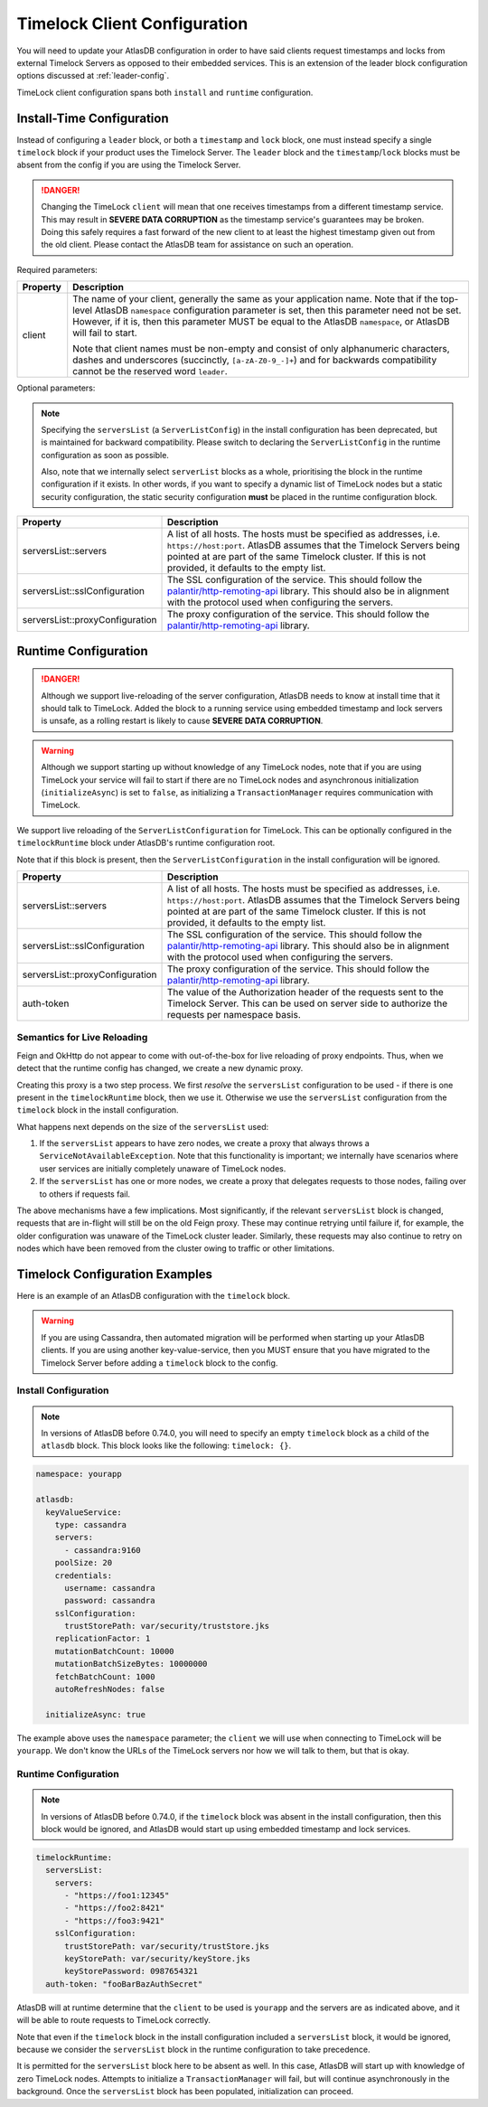 .. _timelock-client-configuration:

Timelock Client Configuration
=============================

You will need to update your AtlasDB configuration in order to have said clients request timestamps and locks from
external Timelock Servers as opposed to their embedded services. This is an extension of the leader block configuration
options discussed at :ref:`leader-config`.

TimeLock client configuration spans both ``install`` and ``runtime`` configuration.

Install-Time Configuration
--------------------------

Instead of configuring a ``leader`` block, or both a ``timestamp`` and ``lock`` block, one must instead specify a
single ``timelock`` block if your product uses the Timelock Server. The ``leader`` block and the ``timestamp``/``lock``
blocks must be absent from the config if you are using the Timelock Server.

.. danger::

    Changing the TimeLock ``client`` will mean that one receives timestamps from a different timestamp service.
    This may result in **SEVERE DATA CORRUPTION** as the timestamp service's guarantees may be broken.
    Doing this safely requires a fast forward of the new client to at least the highest timestamp given out from the old client.
    Please contact the AtlasDB team for assistance on such an operation.

Required parameters:

.. list-table::
    :widths: 5 40
    :header-rows: 1

    *    - Property
         - Description

    *    - client
         - The name of your client, generally the same as your application name.
           Note that if the top-level AtlasDB ``namespace`` configuration parameter is set, then this parameter need not be set.
           However, if it is, then this parameter MUST be equal to the AtlasDB ``namespace``, or AtlasDB will fail to start.

           Note that client names must be non-empty and consist of only alphanumeric characters, dashes and
           underscores (succinctly, ``[a-zA-Z0-9_-]+``) and for backwards compatibility cannot be the reserved word ``leader``.

Optional parameters:

.. note::

    Specifying the ``serversList`` (a ``ServerListConfig``) in the install configuration has been deprecated, but is
    maintained for backward compatibility. Please switch to declaring the ``ServerListConfig`` in the runtime
    configuration as soon as possible.

    Also, note that we internally select ``serverList`` blocks as a whole, prioritising the block in the runtime
    configuration if it exists. In other words, if you want to specify a dynamic list of TimeLock nodes but a static
    security configuration, the static security configuration **must** be placed in the runtime configuration block.

.. list-table::
    :widths: 5 40
    :header-rows: 1

    *    - Property
         - Description

    *    - serversList::servers
         - A list of all hosts. The hosts must be specified as addresses, i.e. ``https://host:port``.
           AtlasDB assumes that the Timelock Servers being pointed at are part of the same Timelock cluster.
           If this is not provided, it defaults to the empty list.

    *    - serversList::sslConfiguration
         - The SSL configuration of the service. This should follow the
           `palantir/http-remoting-api <https://github.com/palantir/http-remoting-api/blob/1.4.0/ssl-config/src/main/java/com/palantir/remoting/api/config/ssl/SslConfiguration.java>`__
           library. This should also be in alignment with the protocol used when configuring the servers.

    *    - serversList::proxyConfiguration
         - The proxy configuration of the service. This should follow the
           `palantir/http-remoting-api <https://github.com/palantir/http-remoting-api/blob/1.4.0/service-config/src/main/java/com/palantir/remoting/api/config/service/ProxyConfiguration.java>`__
           library.

Runtime Configuration
---------------------

.. danger::

   Although we support live-reloading of the server configuration, AtlasDB needs to know at install time that it
   should talk to TimeLock. Added the block to a running service using embedded timestamp and lock servers is unsafe,
   as a rolling restart is likely to cause **SEVERE DATA CORRUPTION**.

.. warning::

    Although we support starting up without knowledge of any TimeLock nodes, note that if you are using TimeLock
    your service will fail to start if there are no TimeLock nodes and asynchronous initialization
    (``initializeAsync``) is set to ``false``, as initializing a ``TransactionManager`` requires communication with
    TimeLock.

We support live reloading of the ``ServerListConfiguration`` for TimeLock. This can be optionally configured in the
``timelockRuntime`` block under AtlasDB's runtime configuration root.

Note that if this block is present, then the ``ServerListConfiguration`` in the install configuration will be ignored.

.. list-table::
    :widths: 5 40
    :header-rows: 1

    *    - Property
         - Description

    *    - serversList::servers
         - A list of all hosts. The hosts must be specified as addresses, i.e. ``https://host:port``.
           AtlasDB assumes that the Timelock Servers being pointed at are part of the same Timelock cluster.
           If this is not provided, it defaults to the empty list.

    *    - serversList::sslConfiguration
         - The SSL configuration of the service. This should follow the
           `palantir/http-remoting-api <https://github.com/palantir/http-remoting-api/blob/1.4.0/ssl-config/src/main/java/com/palantir/remoting/api/config/ssl/SslConfiguration.java>`__
           library. This should also be in alignment with the protocol used when configuring the servers.

    *    - serversList::proxyConfiguration
         - The proxy configuration of the service. This should follow the
           `palantir/http-remoting-api <https://github.com/palantir/http-remoting-api/blob/1.4.0/service-config/src/main/java/com/palantir/remoting/api/config/service/ProxyConfiguration.java>`__
           library.

    *    - auth-token
         - The value of the Authorization header of the requests sent to the Timelock Server. This can be used on server side to authorize the requests per namespace basis.

.. _semantics-for-live-reloading:

Semantics for Live Reloading
~~~~~~~~~~~~~~~~~~~~~~~~~~~~

Feign and OkHttp do not appear to come with out-of-the-box for live reloading of proxy endpoints. Thus, when we
detect that the runtime config has changed, we create a new dynamic proxy.

Creating this proxy is a two step process. We first *resolve* the ``serversList`` configuration to be used - if there
is one present in the ``timelockRuntime`` block, then we use it. Otherwise we use the ``serversList`` configuration
from the ``timelock`` block in the install configuration.

What happens next depends on the size of the ``serversList`` used:

1. If the ``serversList`` appears to have zero nodes, we create a proxy that always throws a
   ``ServiceNotAvailableException``. Note that this functionality is important; we internally have scenarios
   where user services are initially completely unaware of TimeLock nodes.
2. If the ``serversList`` has one or more nodes, we create a proxy that delegates requests to those nodes, failing over
   to others if requests fail.

The above mechanisms have a few implications. Most significantly, if the relevant ``serversList`` block is changed,
requests that are in-flight will still be on the old Feign proxy. These may continue retrying until failure if,
for example, the older configuration was unaware of the TimeLock cluster leader. Similarly, these requests may also
continue to retry on nodes which have been removed from the cluster owing to traffic or other limitations.

.. _timelock-config-examples:

Timelock Configuration Examples
-------------------------------

Here is an example of an AtlasDB configuration with the ``timelock`` block.

.. warning::

    If you are using Cassandra, then automated migration will be performed when starting up your AtlasDB clients.
    If you are using another key-value-service, then you MUST ensure that you have migrated to the Timelock Server before
    adding a ``timelock`` block to the config.

Install Configuration
~~~~~~~~~~~~~~~~~~~~~

.. note::

    In versions of AtlasDB before 0.74.0, you will need to specify an empty ``timelock`` block as a child of the
    ``atlasdb`` block. This block looks like the following: ``timelock: {}``.

.. code-block:: yaml

    namespace: yourapp

    atlasdb:
      keyValueService:
        type: cassandra
        servers:
          - cassandra:9160
        poolSize: 20
        credentials:
          username: cassandra
          password: cassandra
        sslConfiguration:
          trustStorePath: var/security/truststore.jks
        replicationFactor: 1
        mutationBatchCount: 10000
        mutationBatchSizeBytes: 10000000
        fetchBatchCount: 1000
        autoRefreshNodes: false

      initializeAsync: true

The example above uses the ``namespace`` parameter; the ``client`` we will use when connecting to TimeLock will be ``yourapp``.
We don't know the URLs of the TimeLock servers nor how we will talk to them, but that is okay.

Runtime Configuration
~~~~~~~~~~~~~~~~~~~~~

.. note::

    In versions of AtlasDB before 0.74.0, if the ``timelock`` block was absent in the install configuration, then this
    block would be ignored, and AtlasDB would start up using embedded timestamp and lock services.

.. code-block:: yaml

    timelockRuntime:
      serversList:
        servers:
          - "https://foo1:12345"
          - "https://foo2:8421"
          - "https://foo3:9421"
        sslConfiguration:
          trustStorePath: var/security/trustStore.jks
          keyStorePath: var/security/keyStore.jks
          keyStorePassword: 0987654321
      auth-token: "fooBarBazAuthSecret"

AtlasDB will at runtime determine that the ``client`` to be used is ``yourapp`` and the servers are as indicated above,
and it will be able to route requests to TimeLock correctly.

Note that even if the ``timelock`` block in the install configuration included a ``serversList`` block, it would be
ignored, because we consider the ``serversList`` block in the runtime configuration to take precedence.

It is permitted for the ``serversList`` block here to be absent as well. In this case, AtlasDB will start up with
knowledge of zero TimeLock nodes. Attempts to initialize a ``TransactionManager`` will fail, but will continue
asynchronously in the background. Once the ``serversList`` block has been populated, initialization can proceed.
